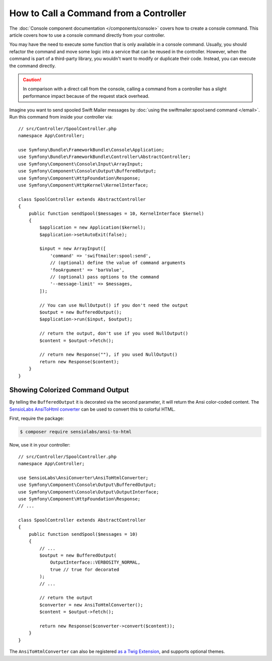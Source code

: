 .. index::
   single: Console; How to Call a Command from a controller

How to Call a Command from a Controller
=======================================

The :doc:`Console component documentation </components/console>` covers how to
create a console command. This article covers how to use a console command
directly from your controller.

You may have the need to execute some function that is only available in a
console command. Usually, you should refactor the command and move some logic
into a service that can be reused in the controller. However, when the command
is part of a third-party library, you wouldn't want to modify or duplicate
their code. Instead, you can execute the command directly.

.. caution::

    In comparison with a direct call from the console, calling a command from
    a controller has a slight performance impact because of the request stack
    overhead.

Imagine you want to send spooled Swift Mailer messages by
:doc:`using the swiftmailer:spool:send command </email>`.
Run this command from inside your controller via::

    // src/Controller/SpoolController.php
    namespace App\Controller;

    use Symfony\Bundle\FrameworkBundle\Console\Application;
    use Symfony\Bundle\FrameworkBundle\Controller\AbstractController;
    use Symfony\Component\Console\Input\ArrayInput;
    use Symfony\Component\Console\Output\BufferedOutput;
    use Symfony\Component\HttpFoundation\Response;
    use Symfony\Component\HttpKernel\KernelInterface;

    class SpoolController extends AbstractController
    {
        public function sendSpool($messages = 10, KernelInterface $kernel)
        {
            $application = new Application($kernel);
            $application->setAutoExit(false);

            $input = new ArrayInput([
                'command' => 'swiftmailer:spool:send',
                // (optional) define the value of command arguments
                'fooArgument' => 'barValue',
                // (optional) pass options to the command
                '--message-limit' => $messages,
            ]);

            // You can use NullOutput() if you don't need the output
            $output = new BufferedOutput();
            $application->run($input, $output);

            // return the output, don't use if you used NullOutput()
            $content = $output->fetch();

            // return new Response(""), if you used NullOutput()
            return new Response($content);
        }
    }

Showing Colorized Command Output
--------------------------------

By telling the ``BufferedOutput`` it is decorated via the second parameter,
it will return the Ansi color-coded content. The `SensioLabs AnsiToHtml converter`_
can be used to convert this to colorful HTML.

First, require the package:

.. code-block:: terminal

    $ composer require sensiolabs/ansi-to-html

Now, use it in your controller::

    // src/Controller/SpoolController.php
    namespace App\Controller;

    use SensioLabs\AnsiConverter\AnsiToHtmlConverter;
    use Symfony\Component\Console\Output\BufferedOutput;
    use Symfony\Component\Console\Output\OutputInterface;
    use Symfony\Component\HttpFoundation\Response;
    // ...

    class SpoolController extends AbstractController
    {
        public function sendSpool($messages = 10)
        {
            // ...
            $output = new BufferedOutput(
                OutputInterface::VERBOSITY_NORMAL,
                true // true for decorated
            );
            // ...

            // return the output
            $converter = new AnsiToHtmlConverter();
            $content = $output->fetch();

            return new Response($converter->convert($content));
        }
    }

The ``AnsiToHtmlConverter`` can also be registered `as a Twig Extension`_,
and supports optional themes.

.. _`SensioLabs AnsiToHtml converter`: https://github.com/sensiolabs/ansi-to-html
.. _`as a Twig Extension`: https://github.com/sensiolabs/ansi-to-html#twig-integration
